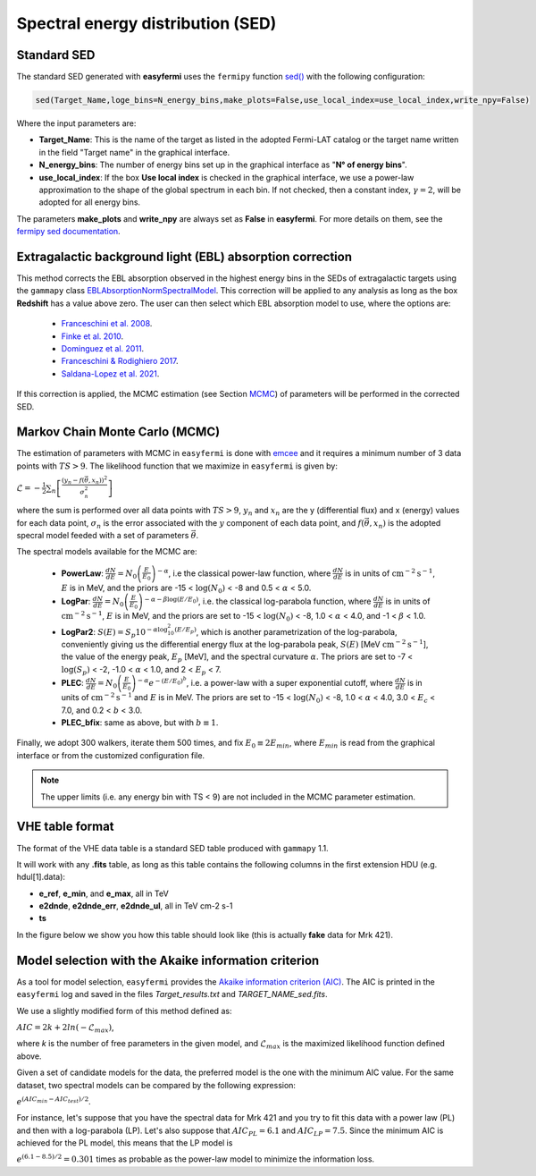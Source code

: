Spectral energy distribution (SED)
==================================

.. image:: ./easyfermiSED.png
  :width: 700

.. _Standar SED:

Standard SED
------------

The standard SED generated with **easyfermi** uses the ``fermipy`` function `sed() <https://fermipy.readthedocs.io/en/latest/advanced/sed.html>`_ with the following configuration:

.. code-block::
    
    sed(Target_Name,loge_bins=N_energy_bins,make_plots=False,use_local_index=use_local_index,write_npy=False)


Where the input parameters are:

* **Target_Name**: This is the name of the target as listed in the adopted Fermi-LAT catalog or the target name written in the field "Target name" in the graphical interface.

* **N_energy_bins**: The number of energy bins set up in the graphical interface as "**N° of energy bins**".

* **use_local_index**: If the box **Use local index** is checked in the graphical interface, we use a power-law approximation to the shape of the global spectrum in each bin. If not checked, then a constant index, :math:`\gamma = 2`,  will be adopted for all energy bins.

The parameters **make_plots** and **write_npy** are always set as **False** in **easyfermi**. For more details on them, see the `fermipy sed documentation <https://fermipy.readthedocs.io/en/latest/advanced/sed.html>`_.


Extragalactic background light (EBL) absorption correction
----------------------------------------------------------

This method corrects the EBL absorption observed in the highest energy bins in the SEDs of extragalactic targets using the ``gammapy`` class `EBLAbsorptionNormSpectralModel <https://docs.gammapy.org/dev/api/gammapy.modeling.models.EBLAbsorptionNormSpectralModel.html>`_. This correction will be applied to any analysis as long as the box **Redshift** has a value above zero. The user can then select which EBL absorption model to use, where the options are:

 - `Franceschini et al. 2008 <http://adsabs.harvard.edu/abs/2008A%26A...487..837F>`_.
 - `Finke et al. 2010 <http://adsabs.harvard.edu/abs/2009arXiv0905.1115F>`_.
 - `Dominguez et al. 2011 <http://adsabs.harvard.edu/cgi-bin/bib_query?arXiv:1007.1459>`_.
 - `Franceschini & Rodighiero 2017 <https://ui.adsabs.harvard.edu/abs/2017A%26A...603A..34F/abstract>`_.
 - `Saldana-Lopez et al. 2021 <https://ui.adsabs.harvard.edu/abs/2021MNRAS.507.5144S/abstract>`_.

If this correction is applied, the MCMC estimation (see Section `MCMC`_) of parameters will be performed in the corrected SED.


.. _MCMC:

Markov Chain Monte Carlo (MCMC)
-------------------------------

The estimation of parameters with MCMC in ``easyfermi`` is done with `emcee <https://emcee.readthedocs.io/en/stable/>`_ and it requires a minimum number of 3 data points with :math:`TS > 9`. The likelihood function that we maximize in ``easyfermi`` is given by:

:math:`\mathcal{L} = - \frac{1}{2}\sum_n\left[ \frac{(y_n - f(\vec\theta,x_n))^2}{\sigma_n^2} \right]`

where the sum is performed over all data points with :math:`TS > 9`, :math:`y_n` and :math:`x_n` are the y (differential flux) and x (energy) values for each data point, :math:`\sigma_n` is the error associated with the :math:`y` component of each data point, and :math:`f(\vec\theta,x_n)` is the adopted specral model feeded with a set of parameters :math:`\vec\theta`. 

The spectral models available for the MCMC are:

 - **PowerLaw**: :math:`\frac{dN}{dE} = N_0\left(\frac{E}{E_0} \right)^{-\alpha}`, i.e the classical power-law function, where :math:`\frac{dN}{dE}` is in units of :math:`\mathrm{cm}^{-2}\mathrm{s}^{-1}`, :math:`E` is in MeV, and the priors are -15 < :math:`\log(N_0)` < -8 and 0.5 < :math:`\alpha` < 5.0.

 - **LogPar**: :math:`\frac{dN}{dE} = N_0\left(\frac{E}{E_0} \right)^{-\alpha -\beta\log(E/E_0)}`, i.e. the classical log-parabola function, where :math:`\frac{dN}{dE}` is in units of :math:`\mathrm{cm}^{-2}\mathrm{s}^{-1}`, :math:`E` is in MeV, and the priors are set to -15 < :math:`\log(N_0)` < -8, 1.0 < :math:`\alpha` < 4.0, and -1 < :math:`\beta` < 1.0.

 - **LogPar2**: :math:`S(E) = S_p10^{-\alpha\log^2_{10}(E/E_p)}`, which is another parametrization of the log-parabola, conveniently giving us the differential energy flux at the log-parabola peak, :math:`S(E)` [MeV :math:`\mathrm{cm}^{-2}\mathrm{s}^{-1}`], the value of the energy peak, :math:`E_p` [MeV], and the spectral curvature :math:`\alpha`. The priors are set to -7 < :math:`\log(S_p)` < -2, -1.0 < :math:`\alpha` < 1.0, and 2 < :math:`E_p` < 7.

 - **PLEC**: :math:`\frac{dN}{dE} = N_0\left(\frac{E}{E_0} \right)^{-\alpha} e^{-(E/E_0)^b}`, i.e. a power-law with a super exponential cutoff, where :math:`\frac{dN}{dE}` is in units of :math:`\mathrm{cm}^{-2}\mathrm{s}^{-1}` and :math:`E` is in MeV. The priors are set to -15 < :math:`\log(N_0)` < -8, 1.0 < :math:`\alpha` < 4.0, 3.0 < :math:`E_c` < 7.0, and 0.2 < :math:`b` < 3.0.
 
 - **PLEC_bfix**: same as above, but with :math:`b \equiv 1`.

Finally, we adopt 300 walkers, iterate them 500 times, and fix :math:`E_0 \equiv 2 E_{min}`, where :math:`E_{min}` is read from the graphical interface or from the customized configuration file.


.. note::

   The upper limits (i.e. any energy bin with TS < 9) are not included in the MCMC parameter estimation.



VHE table format
----------------

The format of the VHE data table is a standard SED table produced with ``gammapy`` 1.1.

It will work with any **.fits** table, as long as this table contains the following columns in the first extension HDU (e.g. hdul[1].data):

- **e_ref**, **e_min**, and **e_max**, all in TeV
- **e2dnde**, **e2dnde_err**, **e2dnde_ul**, all in TeV cm-2 s-1
- **ts**

In the figure below we show you how this table should look like (this is actually **fake** data for Mrk 421).

.. image:: ./VHE_table.png
  :width: 700
  
  
Model selection with the Akaike information criterion 
-----------------------------------------------------

As a tool for model selection, ``easyfermi`` provides the `Akaike information criterion (AIC) <https://en.wikipedia.org/wiki/Akaike_information_criterion>`_. The AIC is printed in the ``easyfermi`` log and saved in the files *Target_results.txt* and *TARGET_NAME_sed.fits*.

We use a slightly modified form of this method defined as:

:math:`AIC = 2k + 2ln(-\mathcal{L}_{max})`,

where *k* is the number of free parameters in the given model, and :math:`\mathcal{L}_{max}` is the maximized likelihood function defined above.

Given a set of candidate models for the data, the preferred model is the one with the minimum AIC value. For the same dataset, two spectral models can be compared by the following expression:

:math:`e^{(AIC_{min} − AIC_{test})/2}`.

For instance, let's suppose that you have the spectral data for Mrk 421 and you try to fit this data with a power law (PL) and then with a log-parabola (LP). Let's also suppose that :math:`AIC_{PL} = 6.1` and :math:`AIC_{LP} = 7.5`. Since the minimum AIC is achieved for the PL model, this means that the LP model is

:math:`e^{(6.1 − 8.5)/2} = 0.301` times as probable as the power-law model to minimize the information loss.




